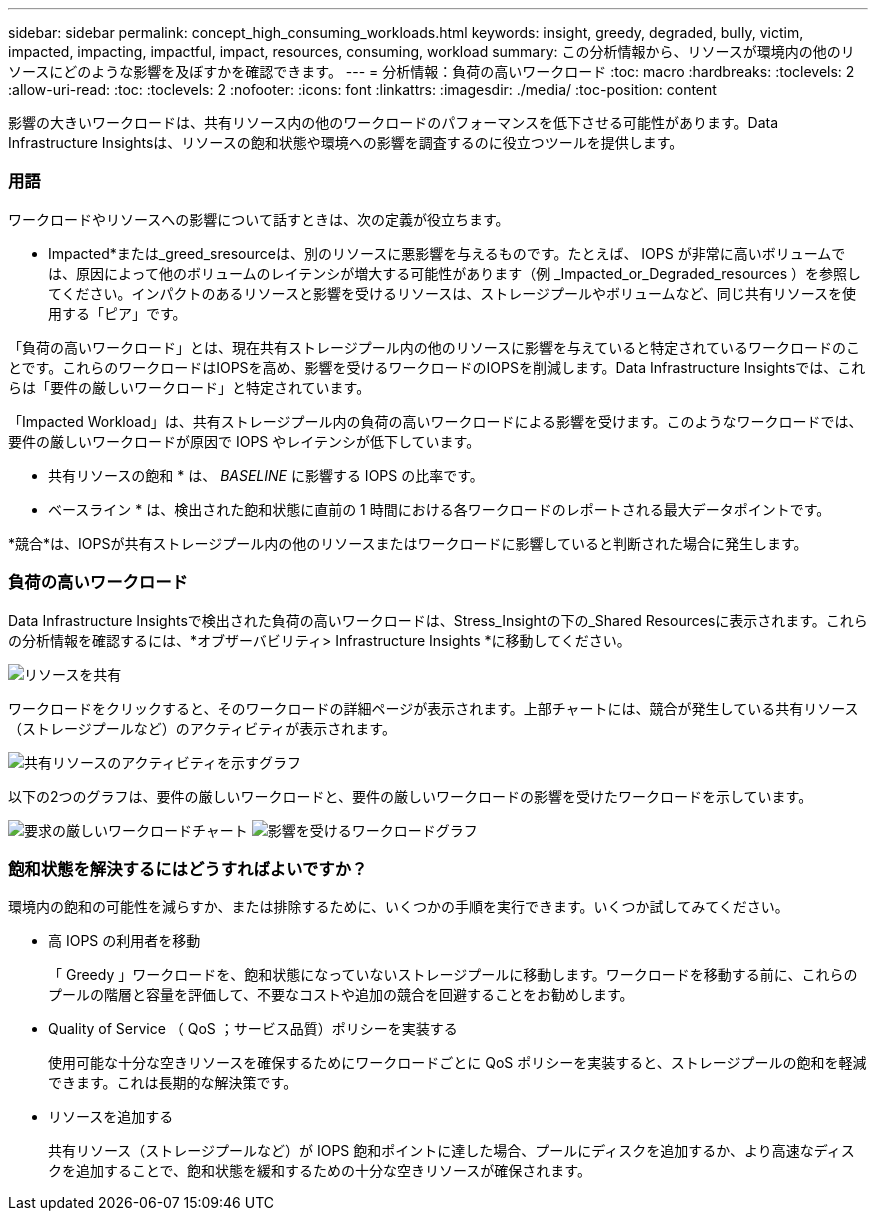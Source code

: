 ---
sidebar: sidebar 
permalink: concept_high_consuming_workloads.html 
keywords: insight, greedy, degraded, bully, victim, impacted, impacting, impactful, impact, resources, consuming, workload 
summary: この分析情報から、リソースが環境内の他のリソースにどのような影響を及ぼすかを確認できます。 
---
= 分析情報：負荷の高いワークロード
:toc: macro
:hardbreaks:
:toclevels: 2
:allow-uri-read: 
:toc: 
:toclevels: 2
:nofooter: 
:icons: font
:linkattrs: 
:imagesdir: ./media/
:toc-position: content


[role="lead"]
影響の大きいワークロードは、共有リソース内の他のワークロードのパフォーマンスを低下させる可能性があります。Data Infrastructure Insightsは、リソースの飽和状態や環境への影響を調査するのに役立つツールを提供します。



=== 用語

ワークロードやリソースへの影響について話すときは、次の定義が役立ちます。

* Impacted*または_greed_sresourceは、別のリソースに悪影響を与えるものです。たとえば、 IOPS が非常に高いボリュームでは、原因によって他のボリュームのレイテンシが増大する可能性があります（例 _Impacted_or_Degraded_resources ）を参照してください。インパクトのあるリソースと影響を受けるリソースは、ストレージプールやボリュームなど、同じ共有リソースを使用する「ピア」です。

「負荷の高いワークロード」とは、現在共有ストレージプール内の他のリソースに影響を与えていると特定されているワークロードのことです。これらのワークロードはIOPSを高め、影響を受けるワークロードのIOPSを削減します。Data Infrastructure Insightsでは、これらは「要件の厳しいワークロード」と特定されています。

「Impacted Workload」は、共有ストレージプール内の負荷の高いワークロードによる影響を受けます。このようなワークロードでは、要件の厳しいワークロードが原因で IOPS やレイテンシが低下しています。

* 共有リソースの飽和 * は、 _BASELINE_ に影響する IOPS の比率です。

* ベースライン * は、検出された飽和状態に直前の 1 時間における各ワークロードのレポートされる最大データポイントです。

*競合*は、IOPSが共有ストレージプール内の他のリソースまたはワークロードに影響していると判断された場合に発生します。



=== 負荷の高いワークロード

Data Infrastructure Insightsで検出された負荷の高いワークロードは、Stress_Insightの下の_Shared Resourcesに表示されます。これらの分析情報を確認するには、*オブザーバビリティ> Infrastructure Insights *に移動してください。

image:Impacts_Workloads_Menu.png["リソースを共有"]

ワークロードをクリックすると、そのワークロードの詳細ページが表示されます。上部チャートには、競合が発生している共有リソース（ストレージプールなど）のアクティビティが表示されます。

image:Insights_Shared_Resource_Contention_Chart.png["共有リソースのアクティビティを示すグラフ"]

以下の2つのグラフは、要件の厳しいワークロードと、要件の厳しいワークロードの影響を受けたワークロードを示しています。

image:Insights_Demanding_Workload_Chart.png["要求の厳しいワークロードチャート"] image:Insights_Impacted_Workload_Chart.png["影響を受けるワークロードグラフ"]



=== 飽和状態を解決するにはどうすればよいですか？

環境内の飽和の可能性を減らすか、または排除するために、いくつかの手順を実行できます。いくつか試してみてください。

* 高 IOPS の利用者を移動
+
「 Greedy 」ワークロードを、飽和状態になっていないストレージプールに移動します。ワークロードを移動する前に、これらのプールの階層と容量を評価して、不要なコストや追加の競合を回避することをお勧めします。

* Quality of Service （ QoS ；サービス品質）ポリシーを実装する
+
使用可能な十分な空きリソースを確保するためにワークロードごとに QoS ポリシーを実装すると、ストレージプールの飽和を軽減できます。これは長期的な解決策です。

* リソースを追加する
+
共有リソース（ストレージプールなど）が IOPS 飽和ポイントに達した場合、プールにディスクを追加するか、より高速なディスクを追加することで、飽和状態を緩和するための十分な空きリソースが確保されます。



